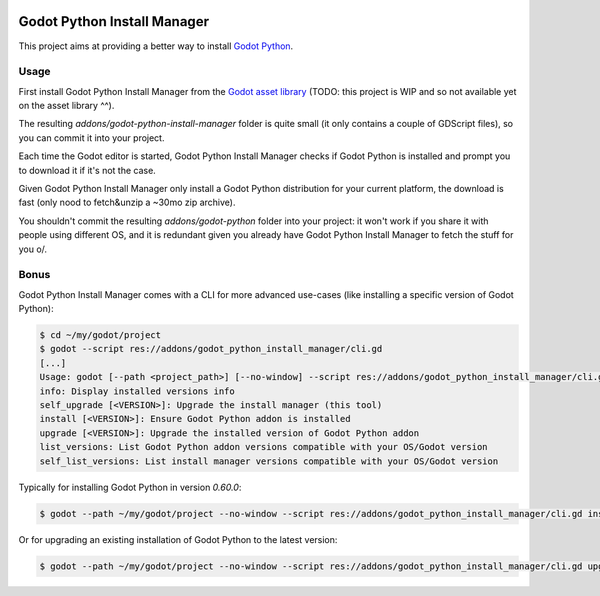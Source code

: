 .. image:: https://img.shields.io/badge/code%20style-black-000000.svg
   :target: https://github.com/ambv/black
   :alt: Code style: black

============================
Godot Python Install Manager
============================

.. image:: https://github.com/touilleMan/godot-python/raw/master/misc/godot_python.svg
   :width: 200px
   :align: right
   :target: https://github.com/touilleMan/godot-python/

This project aims at providing a better way to install
`Godot Python <https://github.com/touilleMan/godot-python/>`_.

Usage
-----

First install Godot Python Install Manager from the `Godot asset library <https://godotengine.org/asset-library/asset>`_ (TODO: this project is WIP and so not available yet on the asset library ^^).

The resulting `addons/godot-python-install-manager` folder is quite small (it only contains a couple of GDScript files), so you can commit it into your project.

Each time the Godot editor is started, Godot Python Install Manager checks if Godot Python is installed
and prompt you to download it if it's not the case.

Given Godot Python Install Manager only install a Godot Python distribution for your current platform, the download is fast (only nood to fetch&unzip a ~30mo zip archive).

You shouldn't commit the resulting `addons/godot-python` folder into your project: it won't work if you share it with people using different OS, and it is redundant given you already have Godot Python Install Manager to fetch the stuff for you \o/.

Bonus
-----

Godot Python Install Manager comes with a CLI for more advanced use-cases (like installing a specific version of Godot Python):

.. code-block::

    $ cd ~/my/godot/project
    $ godot --script res://addons/godot_python_install_manager/cli.gd
    [...]
    Usage: godot [--path <project_path>] [--no-window] --script res://addons/godot_python_install_manager/cli.gd [options]
    info: Display installed versions info
    self_upgrade [<VERSION>]: Upgrade the install manager (this tool)
    install [<VERSION>]: Ensure Godot Python addon is installed
    upgrade [<VERSION>]: Upgrade the installed version of Godot Python addon
    list_versions: List Godot Python addon versions compatible with your OS/Godot version
    self_list_versions: List install manager versions compatible with your OS/Godot version

Typically for installing Godot Python in version `0.60.0`:

.. code-block::

    $ godot --path ~/my/godot/project --no-window --script res://addons/godot_python_install_manager/cli.gd install 0.60.0

Or for upgrading an existing installation of Godot Python to the latest version:

.. code-block::

    $ godot --path ~/my/godot/project --no-window --script res://addons/godot_python_install_manager/cli.gd upgrade
